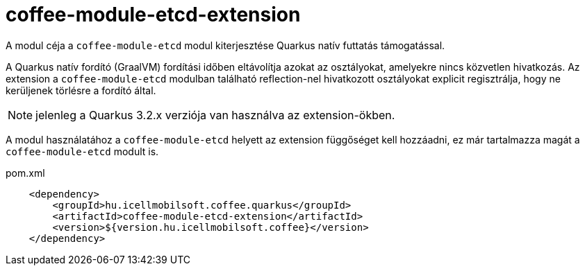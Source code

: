 [#common_coffee-quarkus-extensions-module-etcd]
= coffee-module-etcd-extension

A modul céja a `coffee-module-etcd` modul kiterjesztése Quarkus natív futtatás támogatással.

A Quarkus natív fordító (GraalVM) fordítási időben eltávolítja azokat az osztályokat, amelyekre nincs közvetlen hivatkozás.
Az extension a `coffee-module-etcd` modulban található reflection-nel hivatkozott osztályokat explicit regisztrálja, hogy ne kerüljenek törlésre a fordító által.

NOTE: jelenleg a Quarkus 3.2.x verziója van használva az extension-ökben.

A modul használatához a `coffee-module-etcd` helyett az extension függőséget kell hozzáadni, ez már tartalmazza magát a `coffee-module-etcd` modult is.

.pom.xml
[source,xml]
----
    <dependency>
        <groupId>hu.icellmobilsoft.coffee.quarkus</groupId>
        <artifactId>coffee-module-etcd-extension</artifactId>
        <version>${version.hu.icellmobilsoft.coffee}</version>
    </dependency>
----
